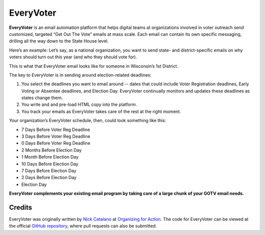 **********
EveryVoter
**********

**EveryVoter** is an email automation platform that helps digital teams at organizations involved in voter outreach send customized, targeted “Get Out The Vote” emails at mass scale. Each email can contain its own specific messaging, drilling all the way down to the State House level.

Here’s an example: Let’s say, as a national organization, you want to send state- and district-specific emails on why voters should turn out this year (and who they should vote for).

This is what that EveryVoter email looks like for someone in Wisconsin’s 1st District.

.. image:: https://everyvoter.readthedocs.io/en/latest/_images/wi_example.png

The key to EveryVoter is in sending around election-related deadlines:

1) You select the deadlines you want to email around -- dates that could include Voter Registration deadlines, Early Voting or Absentee deadlines, and Election Day. EveryVoter continually monitors and updates these deadlines as states change them.
2) You write and and pre-load HTML copy into the platform.
3) You track your emails as EveryVoter takes care of the rest at the right moment.

Your organization’s EveryVoter schedule, then, could look something like this:

- 7 Days Before Voter Reg Deadline
- 3 Days Before Voter Reg Deadline
- 0 Days Before Voter Reg Deadline


- 2 Months Before Election Day
- 1 Month Before Election Day
- 10 Days Before Election Day
- 7 Days Before Election Day
- 2 Days Before Election Day
- Election Day

**EveryVoter complements your existing email program by taking care of a large chunk of your GOTV email needs.**

-------
Credits
-------

EveryVoter was originally written by `Nick Catalano`_ at `Organizing for Action`_. The code for EveryVoter can be viewed at the official `GitHub repository`_, where pull requests can also be submitted.

.. _Nick Catalano: https://www.nickcatalano.com/
.. _Organizing for Action: https://www.ofa.us/
.. _GitHub repository: https://www.github.com/everyvoter/everyvoter
